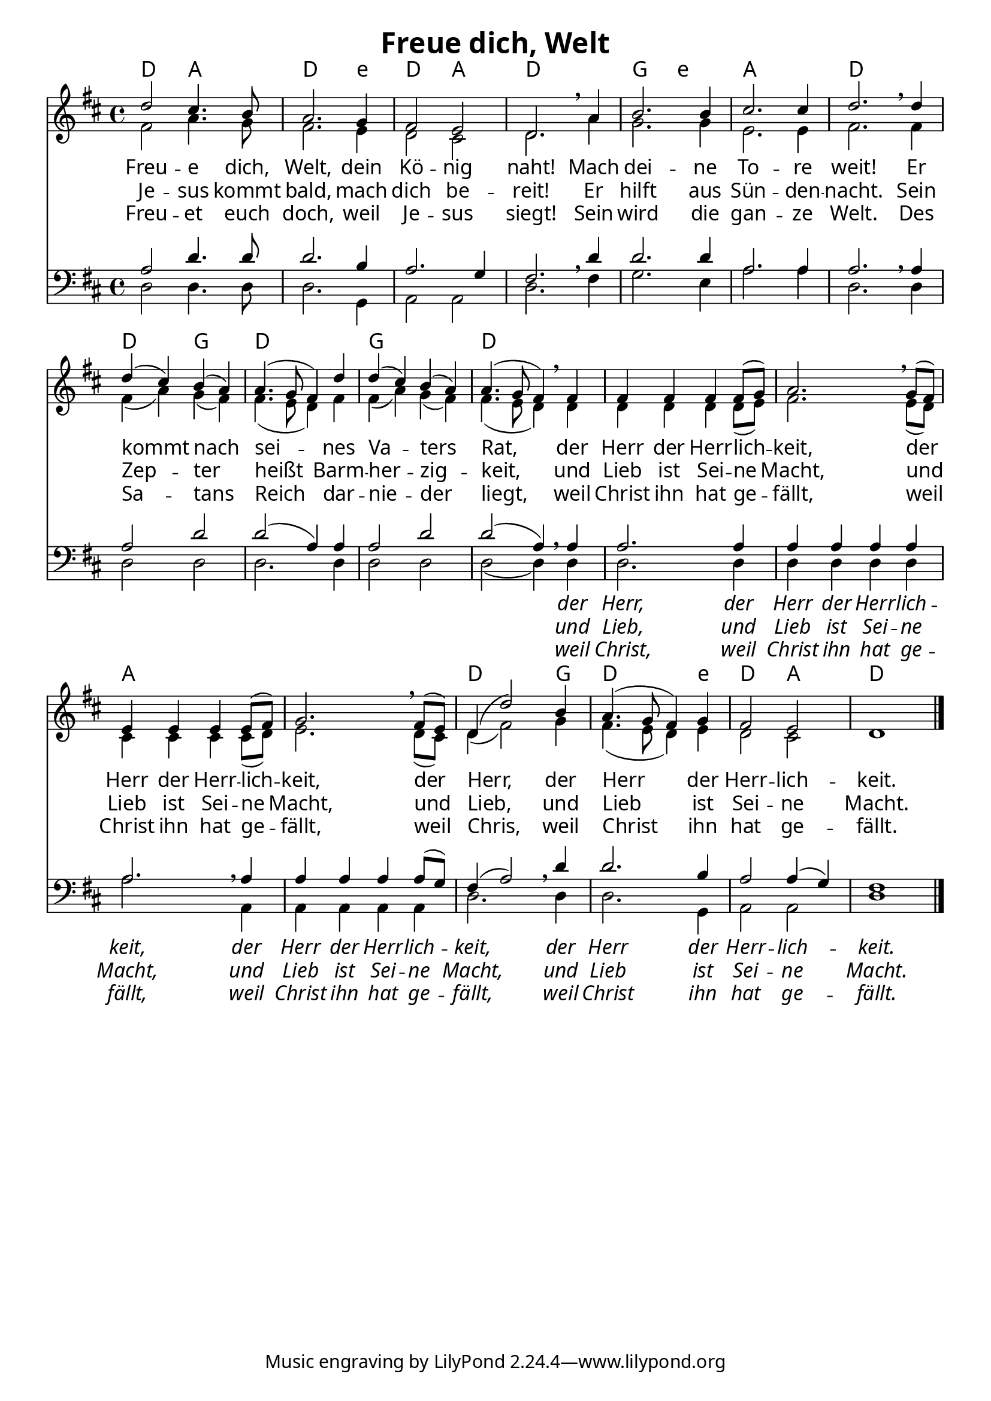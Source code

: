 \language "deutsch"
\header{
	title = "Freue dich, Welt"
}
\version "2.16.2"

\paper {
  #(set-paper-size "a4")
  margin=1.5\in
    fonts = #
    (make-pango-font-tree
     "Source Sans Pro Semibold"
     "MS Shell Dlg 2"
     "8514oem"
     (/ (* staff-height pt) 2.5))
  }
\layout {
  indent = #0
  \context {
    \Score
    \remove "Bar_number_engraver"
  }
}

\score {
  
  <<
    
    \chords {
\set chordNameLowercaseMinor = ##t
\set chordChanges = ##t
\germanChords
 \time 4/4
    
   d2 a2 d2. e4:min
   d2 a2 d1
   g2 e2:min a1 d1 d2 g2
   d1 g1
   d1 d1 d1 
   a1 a1 
   d2. g4 d2. 
   e4:min d2 a2 d1
  
  }
  
      \new Staff <<
   \new Voice = "sopran"
    \relative c'' {
      \time 4/4
      \key d \major 
      \voiceOne
     
      
      
    d2 cis4. h8
    a2. g4
    fis2 e2
    d2. \breathe a'4
    h2. h4 cis2. cis4
    d2. \breathe d4
    d4( cis4) h4( a4)
    a4.( g8 fis4) d'4
    d4( cis4) h4( a4)
    a4.( g8 fis4) \breathe fis4
    fis4 fis4 fis4 fis8( g8)
    a2. \breathe g8( fis8)
    e4 e4 e4 e8( fis8)
    g2. \breathe fis8( e8)
    d4( d'2) h4
    a4.( g8 fis4) g4
    fis2 e2
    d1
        
      \bar "|."    
      
      
    }
    
    
    
   \new Voice = "alt"
    \relative c' {
      \time 4/4
      \key d \major 
      \voiceTwo
    
   fis2 a4. g8
   fis2. e4
   d2 cis2
   d2. a'4
   g2. g4
   e2. e4
   fis2. fis4
   fis4( a4) g4( fis4)
   fis4.( e8 d4) fis4
   fis4( a4) g4( fis4)
   fis4.( e8 d4) d4
   d4 d4 d4 d8( e8) fis2. e8( d8)
   cis4 cis4 cis4 cis8( d8)
   e2. d8( cis8)
   d4( fis2) g4
   fis4.( e8 d4) e4
   d2 cis2 s1
    
    
    }
    
\new Lyrics \lyricsto "sopran" {  
     
     
     Freu -- e dich, Welt,
     dein Kö -- nig naht!
     Mach dei -- ne To -- re weit!
     Er kommt nach sei -- nes
     Va -- ters Rat,
     der Herr der Herr -- lich -- keit,
     der Herr der Herr -- lich -- keit,
     der Herr, der Herr der Herr -- lich -- keit.

  }
      
      \new Lyrics \lyricsto "sopran" {  
     
     
     Je -- sus kommt bald,
     mach dich be -- reit!
     Er hilft aus Sün -- den -- nacht.
     Sein Zep -- ter heißt Barm -- her -- zig -- keit,
     und Lieb ist Sei -- ne Macht, 
     und Lieb ist Sei -- ne Macht,
     und Lieb, und Lieb ist Sei --  ne Macht.

  }
   
   \new Lyrics \lyricsto "sopran" {  
     
     
     Freu -- et euch doch, weil Je -- sus siegt!
     Sein wird die gan -- ze Welt.
     Des Sa -- tans Reich dar -- nie -- der liegt,
     weil Christ ihn hat ge -- fällt,
     weil Christ ihn hat ge -- fällt,
     weil Chris, weil Christ ihn hat ge -- fällt.

  }
   
      >>
    
    \new Staff <<
   \new Voice = "tenor"
    \relative c' {
      \time 4/4
      \key d \major 
      \voiceThree
      \clef bass
     
     a2 d4. d8
     d2. h4
     a2. g4
     fis2. \breathe d'4
     d2. d4
     a2. a4
     a2. \breathe a4
     a2 d2
     d2( a4) a4
     a2 d2 d2( a4) \breathe a4
     a2. a4
     a4 a4 a4 a4
     a2. \breathe a4
     a4 a4 a4 a8( g8)
     fis4( a2) \breathe d4
     d2. h4
     a2 a4( g4) fis1
      
       \bar "|." 
       
    }
    
     \new Voice = "bass"
    \relative c {
      \time 4/4
      \key d \major 
      \voiceFour
      \clef bass
    
    d2 d4. d8
    d2. g,4
    a2 a2
    d2. fis4 g2. e4 a2. a4 
    d,2. d4 d2 d2
    d2. d4 d2 d2
    d2( d4) d4
    d2. d4 d4 d4 d4 d4
    a'2. a,4
    a4 a4 a4 a4 d2. d4 d2. g,4 a2 a2 d1
    
    
    }
    
    \new Lyrics \lyricsto "bass" {  
      \override LyricText.font-shape = #'italic
     _ _ _ _ _ _ _ _ _ _ _ _
     _ _ _ _ _ _ _ _ _ _ 
     
     der Herr, der Herr der Herr -- lich -- keit,
     der Herr der Herr -- lich -- keit,
     der Herr der Herr -- lich -- keit.
    }
    
    
     \new Lyrics \lyricsto "bass" {  
     \override LyricText.font-shape = #'italic
          _ _ _ _ _ _ _ _ _ _ _ _ _ _ _ _ _ _ _ _ _ _      
     und Lieb, und Lieb ist Sei -- ne Macht,
     und Lieb ist Sei -- ne Macht,
     und Lieb ist Sei -- ne Macht.
    }
    
    
     \new Lyrics \lyricsto "bass" {  
     \override LyricText.font-shape = #'italic
     _ _ _ _ _ _ _ _ _ _ _ _ _ _ _ _ _ _ _ _ _ _      
     weil Christ, weil Christ ihn hat ge -- fällt,
     weil Christ ihn hat ge -- fällt,
     weil Christ ihn hat ge -- fällt.
    }
    
    >>
    
  
    
   >>
   
  }
				
  

   
   
   
   
  


